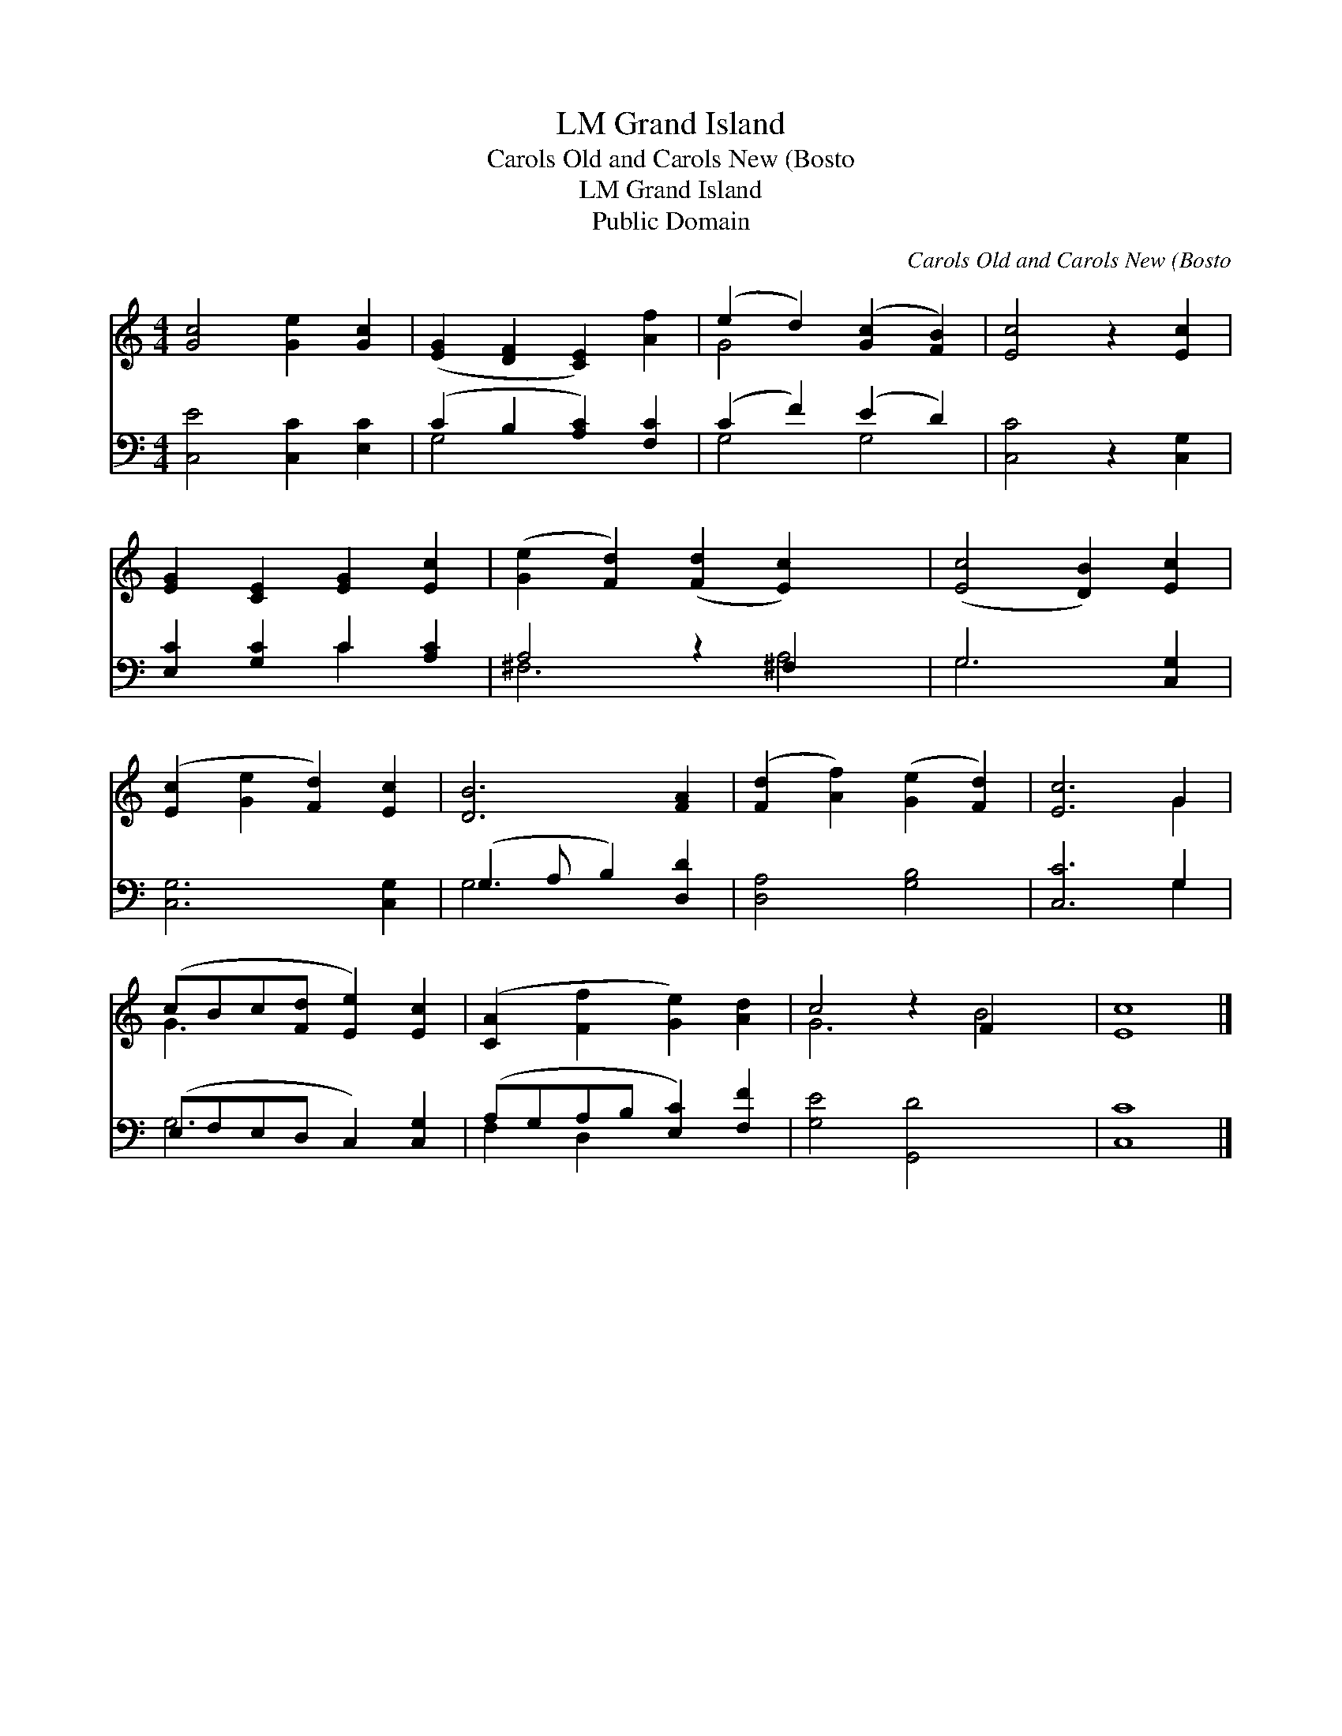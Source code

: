 X:1
T:Grand Island, LM
T:Carols Old and Carols New (Bosto
T:Grand Island, LM
T:Public Domain
C:Carols Old and Carols New (Bosto
Z:Public Domain
%%score ( 1 2 ) ( 3 4 )
L:1/8
M:4/4
K:C
V:1 treble 
V:2 treble 
V:3 bass 
V:4 bass 
V:1
 [Gc]4 [Ge]2 [Gc]2 | ([EG]2 [DF]2 [CE]2) [Af]2 | (e2 d2) ([Gc]2 [FB]2) | [Ec]4 z2 [Ec]2 | %4
 [EG]2 [CE]2 [EG]2 [Ec]2 | ([Ge]2 [Fd]2) ([Fd]2 [Ec]2) x2 | ([Ec]4 [DB]2) [Ec]2 | %7
 ([Ec]2 [Ge]2 [Fd]2) [Ec]2 | [DB]6 [FA]2 | ([Fd]2 [Af]2) ([Ge]2 [Fd]2) | [Ec]6 G2 | %11
 (cBc[Fd] [Ee]2) [Ec]2 | ([CA]2 [Ff]2 [Ge]2) [Ad]2 | c4 z2 F2 x2 | [Ec]8 |] %15
V:2
 x8 | x8 | G4 x4 | x8 | x8 | x10 | x8 | x8 | x8 | x8 | x6 G2 | G3 x5 | x8 | G6 B4 | x8 |] %15
V:3
 [C,E]4 [C,C]2 [E,C]2 | (C2 B,2 [A,C]2) [F,C]2 | (C2 F2) (E2 D2) | [C,C]4 z2 [C,G,]2 | %4
 [E,C]2 [G,C]2 C2 [A,C]2 | A,4 z2 ^F,2 x2 | G,6 [C,G,]2 | [C,G,]6 [C,G,]2 | (G,3 A, B,2) [D,D]2 | %9
 [D,A,]4 [G,B,]4 | [C,C]6 G,2 | (E,F,E,D, C,2) [C,G,]2 | (A,G,A,B, [E,C]2) [F,F]2 | %13
 [G,E]4 [G,,D]4 x2 | [C,C]8 |] %15
V:4
 x8 | G,4 x4 | G,4 G,4 | x8 | x4 C2 x2 | ^F,6 A,4 | G,6 x2 | x8 | G,4 x4 | x8 | x6 G,2 | G,6 x2 | %12
 F,2 D,2 x4 | x10 | x8 |] %15

